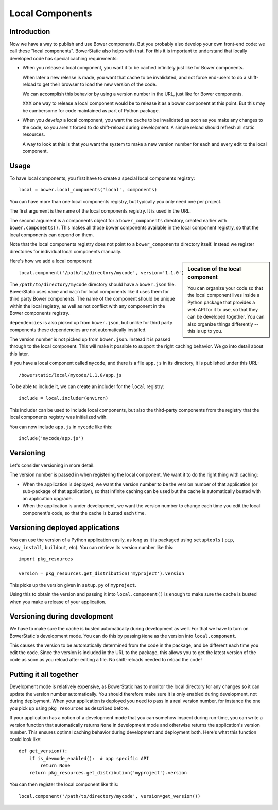 Local Components
================

Introduction
------------

Now we have a way to publish and use Bower components. But you
probably also develop your own front-end code: we call these "local
components". BowerStatic also helps with that. For this it is
important to understand that locally developed code has special
caching requirements:

* When you release a local component, you want it to be cached
  infinitely just like for Bower components.

  When later a new release is made, you want that cache to be
  invalidated, and not force end-users to do a shift-reload to get
  their browser to load the new version of the code.

  We can accomplish this behavior by using a version number in the
  URL, just like for Bower components.

  XXX one way to release a local component would be to release it
  as a bower component at this point. But this may be cumbersome
  for code maintained as part of Python package.

* When you *develop* a local component, you want the cache to be
  invalidated as soon as you make any changes to the code, so you
  aren't forced to do shift-reload during development. A simple reload
  should refresh all static resources.

  A way to look at this is that you want the system to make a new
  version number for each and every edit to the local component.

Usage
-----

To have local components, you first have to create a special local
components registry::

  local = bower.local_components('local', components)

You can have more than one local components registry, but typically
you only need one per project.

The first argument is the name of the local components registry. It is
used in the URL.

The second argument is a components object for a ``bower_components``
directory, created earlier with ``bower.components()``. This makes all
those bower components available in the local component registry, so
that the local components can depend on them.

Note that the local components registry does not point to a
``bower_components`` directory itself. Instead we register directories
for individual local components manually.

.. sidebar:: Location of the local component

  You can organize your code so that the local component lives inside
  a Python package that provides a web API for it to use, so that they
  can be developed together. You can also organize things differently
  -- this is up to you.

Here's how we add a local component::

  local.component('/path/to/directory/mycode', version='1.1.0')

The ``/path/to/directory/mycode`` directory should have a
``bower.json`` file. BowerStatic uses ``name`` and ``main`` for local
components like it uses them for third party Bower components. The
name of the component should be unique within the local registry, as
well as not conflict with any component in the Bower components
registry.

``dependencies`` is also picked up from ``bower.json``, but unlike for
third party components these dependencies are not automatically
installed.

The version number is not picked up from ``bower.json``. Instead it is
passed through to the local component. This will make it possible to
support the right caching behavior. We go into detail about this
later.

If you have a local component called ``mycode``, and there is a file
``app.js`` in its directory, it is published under this URL::

  /bowerstatic/local/mycode/1.1.0/app.js

To be able to include it, we can create an includer for the ``local``
registry::

  include = local.includer(environ)

This includer can be used to include local components, but also the
third-party components from the registry that the local components
registry was initialized with.

You can now include ``app.js`` in ``mycode`` like this::

  include('mycode/app.js')

Versioning
----------

Let's consider versioning in more detail.

The version number is passed in when registering the local component.
We want it to do the right thing with caching:

* When the application is deployed, we want the version number to be
  the version number of that application (or sub-package of that
  application), so that infinite caching can be used but the cache is
  automatically busted with an application upgrade.

* When the application is under development, we want the version
  number to change each time you edit the local component's code, so that
  the cache is busted each time.

Versioning deployed applications
--------------------------------

You can use the version of a Python application easily, as long as it
is packaged using ``setuptools`` ( ``pip``, ``easy_install``,
``buildout``, etc). You can retrieve its version number like this::

  import pkg_resources

  version = pkg_resources.get_distribution('myproject').version

This picks up the version given in ``setup.py`` of ``myproject``.

Using this to obtain the version and passing it into
``local.component()`` is enough to make sure the cache is busted when
you make a release of your application.

Versioning during development
-----------------------------

We have to make sure the cache is busted automatically during
development as well. For that we have to turn on BowerStatic's
development mode. You can do this by passing ``None`` as the version
into ``local.component``.

This causes the version to be automatically determined from the code
in the package, and be different each time you edit the code. Since
the version is included in the URL to the package, this allows you to
get the latest version of the code as soon as you reload after editing
a file. No shift-reloads needed to reload the code!

Putting it all together
-----------------------

Development mode is relatively expensive, as BowerStatic has to
monitor the local directory for any changes so it can update the
version number automatically. You should therefore make sure it is
only enabled during development, not during deployment. When your
application is deployed you need to pass in a real version number, for
instance the one you pick up using ``pkg_resources`` as described
before.

If your application has a notion of a development mode that you can
somehow inspect during run-time, you can write a version function that
automatically returns ``None`` in development mode and otherwise
returns the application's version number. This ensures optimal caching
behavior during development and deployment both. Here's what this
function could look like::

  def get_version():
      if is_devmode_enabled():  # app specific API
          return None
      return pkg_resources.get_distribution('myproject').version

You can then register the local component like this::

  local.component('/path/to/directory/mycode', version=get_version())
